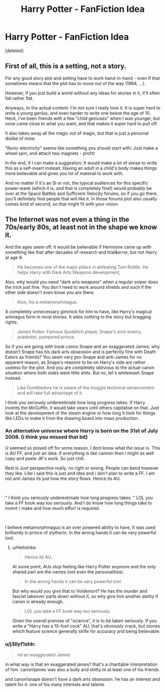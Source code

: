 #+TITLE: Harry Potter - FanFiction Idea

* Harry Potter - FanFiction Idea
:PROPERTIES:
:Score: 0
:DateUnix: 1546786784.0
:DateShort: 2019-Jan-06
:FlairText: Discussion
:END:
[deleted]


** First of all, this is a setting, not a story.

For any good story plot and setting have to work hand-in-hand - even if that sometimes means that the plot has to move out of the way (1984, ...).

However, if you just build a world without any ideas for stories in it, it'll often fall rather flat.

Anyways, to the actual content: I'm not sure I really love it. It is super hard to write a young genius, and even harder to write one below the age of 10. Heck, I've been friends with a few "child geniuses" when I was younger, but none came close to what you want, and that makes it super hard to pull off.

It also takes away all the magic out of magic, but that is just a personal dislike of mine.

"Runic electricity" seems like something you should start with: Just make a wheel spin, and attach two magnets - profit!

In the end, if I can make a suggestion: It would make a lot of sense to write this as a self-insert instead. Having an adult in a child's body makes things more believable and gives you lot of material to work with.

And no matter if it's an SI or not, the typical audiences for this specific power-wank (which it is, and that is completely fine!) would probably be over at the Space Battles and Sufficient Velocity forums, so if you go there, you'll definitely find people that will like it. In those forums plot also usually comes kind of second, so that might fit with your vision.
:PROPERTIES:
:Author: fflai
:Score: 1
:DateUnix: 1546796986.0
:DateShort: 2019-Jan-06
:END:


** The Internet was not even a thing in the 70s/early 80s, at least not in the shape we know it.

And the ages seem off. It would be believable if Hermione came up with something like that after decades of research and trial&error, but not Harry at age 9.

#+begin_quote
  He becomes one of the major pillars in defeating Tom Riddle. He helps Harry with Dark Arts Weapons development,
#+end_quote

Also, why would you need "dark arts weapons" when a regular sniper does the trick just fine. You don't need to work around shields and such if the other side doesn't even know you are there.

#+begin_quote
  Also, his a metamorphmagus.
#+end_quote

A completely unnecessary gimmick for him to have, like Harry's magical animagus form in most stories. It adds nothing to the story but bragging rights.

#+begin_quote
  James Potter: Famous Quidditch player, Snape's arch enemy, prankster, pampered prince.
#+end_quote

So if you are going with book canon Snape and an exaggerated James, why doesn't Snape has his dark arts obsession and is perfectly fine with Death Eaters as friends? You seem very pro-Snape and anti-James for no apparent reason, as Snape's reasons to be on Harry's side are rather useless for the plot. And you are completely oblivious to the actual canon situation where both sides were little shits. But no, let's whitewash Snape instead.

#+begin_quote
  Like Dumbledore he is aware of the muggle technical advancement and will take full advantage of it.
#+end_quote

I think you seriously underestimate how long progress takes. If Harry invents the McGuffin, it would take years until others capitalise on that. Just look at the development of the steam engine or how long it took for things like LEDs to make it from the drawing board into mass production.
:PROPERTIES:
:Author: Hellstrike
:Score: 1
:DateUnix: 1546788551.0
:DateShort: 2019-Jan-06
:END:

*** An alternative universe where Harry is born on the 31st of July 2008. (i think you missed that bit)

U seemed so pissed off for some reason, I dont know what the issue is. This is AU FF, and just an idea. If everything is like cannon then i might as well copy and paste JK's work. So just chill.

Rest is Just perspective really, no right or wrong. People can bend however they like. Like i said this is just and idea and i don't plan to write a FF. I am not anti James its just how the story flows. Hence its AU.

​

" I think you seriously underestimate how long progress takes. " LOL you take a FF book way too seriously. And I do know how long things take to invent / make and how much effort is required.

​

I believe metamorphmagus is an over powered ability to have, It was used brilliantly in prince of slytherin. In the wrong hands it can be very powerful tool.
:PROPERTIES:
:Author: masitech
:Score: 1
:DateUnix: 1546789828.0
:DateShort: 2019-Jan-06
:END:

**** u/Hellstrike:
#+begin_quote
  Hence its AU.
#+end_quote

At some point, AUs stop feeling like Harry Potter anymore and the only shared part are the names (not even the personalities).

#+begin_quote
  In the wrong hands it can be very powerful tool.
#+end_quote

But why would you give that to Voldemort? He has the murder and fascist takeover parts down without it, so why give him another ability if canon is already enough.

#+begin_quote
  LOL you take a FF book way too seriously.
#+end_quote

Given the overall premise of "science", it is to be taken seriously. If you write a "Harry has a 10-foot cock" AU, that's obviously crack, but stories which feature science generally strife for accuracy and being believable.
:PROPERTIES:
:Author: Hellstrike
:Score: 1
:DateUnix: 1546790984.0
:DateShort: 2019-Jan-06
:END:


*** u/j3llyf1shh:
#+begin_quote
  nd an exaggerated James
#+end_quote

in what way is that an exaggerated james? that's a charitable interpretation of him. canon!james was also a bully and shitty to at least one of his friends

and canon!snape doesn't have a dark arts obsession. he has an interest and talent for it. one of his many interests and talents
:PROPERTIES:
:Author: j3llyf1shh
:Score: 1
:DateUnix: 1547050663.0
:DateShort: 2019-Jan-09
:END:
